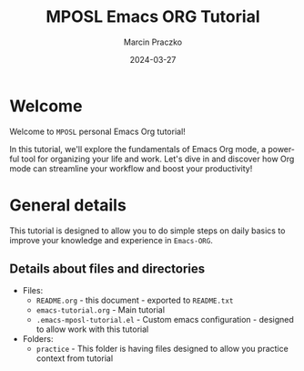 * Configuration of this file                                       :noexport:

#+COMMENT: This header is generated from yasnippet (main-header)
#+COMMENT: version: 0.1.1

#+TODO: TODO(t) NEXT(x) WIP(i) WAIT(w@/!) BACK-LATER(b@/!) | DONE(d!) CANCELED(c@)

#+TITLE:     MPOSL Emacs ORG Tutorial
#+AUTHOR:    Marcin Praczko
#+EMAIL:     marcin.praczko@gmail.com
#+DATE:      2024-03-27

#+COLUMNS: %PRIORITY(PR) %40ITEM(Task) %TAGS %TODO %CLOCKSUM %CLICKUP

#+DESCRIPTION: Tutorial for Emacs ORG
#+KEYWORDS:
#+LANGUAGE:  en
#+OPTIONS:   H:3 num:t toc:t \n:nil @:t ::t |:t ^:nil -:t f:t *:t <:t
#+OPTIONS:   TeX:t LaTeX:t skip:nil d:nil todo:t pri:nil tags:not-in-toc
#+INFOJS_OPT: view:nil toc:nil ltoc:t mouse:underline buttons:0 path:http://orgmode.org/org-info.js
#+EXPORT_SELECT_TAGS: export
#+EXPORT_EXCLUDE_TAGS: noexport
#+LINK_UP:
#+LINK_HOME:
#+XSLT:

* Table of content                                                 :noexport:

* Welcome

Welcome to =MPOSL= personal Emacs Org tutorial!

In this tutorial, we'll explore the fundamentals of Emacs Org mode, a powerful tool for organizing your life and work.
Let's dive in and discover how Org mode can streamline your workflow and boost your productivity!

* General details

This tutorial is designed to allow you to do simple steps on daily basics to improve your knowledge and experience in =Emacs-ORG=.

** Details about files and directories

- Files:
  - =README.org= - this document - exported to =README.txt=
  - =emacs-tutorial.org= - Main tutorial
  - =.emacs-mposl-tutorial.el= - Custom emacs configuration - designed to allow work with this tutorial

- Folders:
  - =practice= - This folder is having files designed to allow you practice context from tutorial
